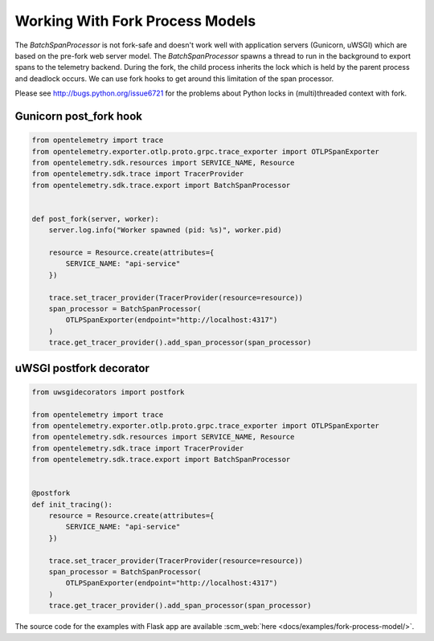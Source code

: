 Working With Fork Process Models
================================

The `BatchSpanProcessor` is not fork-safe and doesn't work well with application servers
(Gunicorn, uWSGI) which are based on the pre-fork web server model. The `BatchSpanProcessor`
spawns a thread to run in the background to export spans to the telemetry backend. During the fork, the child
process inherits the lock which is held by the parent process and deadlock occurs. We can use fork hooks to
get around this limitation of the span processor.

Please see http://bugs.python.org/issue6721 for the problems about Python locks in (multi)threaded
context with fork.

Gunicorn post_fork hook
-----------------------

.. code-block:: python

    from opentelemetry import trace
    from opentelemetry.exporter.otlp.proto.grpc.trace_exporter import OTLPSpanExporter
    from opentelemetry.sdk.resources import SERVICE_NAME, Resource
    from opentelemetry.sdk.trace import TracerProvider
    from opentelemetry.sdk.trace.export import BatchSpanProcessor


    def post_fork(server, worker):
        server.log.info("Worker spawned (pid: %s)", worker.pid)

        resource = Resource.create(attributes={
            SERVICE_NAME: "api-service"
        })

        trace.set_tracer_provider(TracerProvider(resource=resource))
        span_processor = BatchSpanProcessor(
            OTLPSpanExporter(endpoint="http://localhost:4317")
        )
        trace.get_tracer_provider().add_span_processor(span_processor)


uWSGI postfork decorator
------------------------

.. code-block:: python

    from uwsgidecorators import postfork

    from opentelemetry import trace
    from opentelemetry.exporter.otlp.proto.grpc.trace_exporter import OTLPSpanExporter
    from opentelemetry.sdk.resources import SERVICE_NAME, Resource
    from opentelemetry.sdk.trace import TracerProvider
    from opentelemetry.sdk.trace.export import BatchSpanProcessor


    @postfork
    def init_tracing():
        resource = Resource.create(attributes={
            SERVICE_NAME: "api-service"
        })

        trace.set_tracer_provider(TracerProvider(resource=resource))
        span_processor = BatchSpanProcessor(
            OTLPSpanExporter(endpoint="http://localhost:4317")
        )
        trace.get_tracer_provider().add_span_processor(span_processor)


The source code for the examples with Flask app are available :scm_web:`here <docs/examples/fork-process-model/>`.
